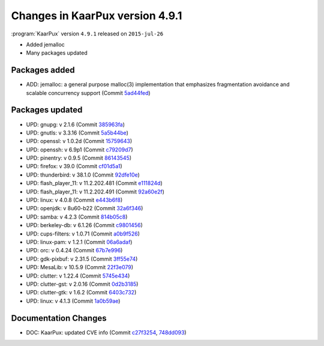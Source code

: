 .. 
   KaarPux: http://kaarpux.kaarposoft.dk
   Copyright (C) 2015: Henrik Kaare Poulsen
   License: http://kaarpux.kaarposoft.dk/license.html

.. _changes_4_9_1:


================================
Changes in KaarPux version 4.9.1
================================

:program:`KaarPux` version ``4.9.1`` released on ``2015-jul-26``

- Added jemalloc

- Many packages updated


Packages added
##############

- ADD: jemalloc: a general purpose malloc(3) implementation that emphasizes fragmentation avoidance and scalable concurrency support
  (Commit `5ad44fed <http://sourceforge.net/p/kaarpux/code/ci/5ad44fed43f94cbcf51dcc8b28ff360f648ccbc2/>`_)


Packages updated
################

- UPD: gnupg: v 2.1.6
  (Commit `385963fa <http://sourceforge.net/p/kaarpux/code/ci/385963fae1974e386edc426088e4e8ec3f70a3ba/>`_)

- UPD: gnutls: v 3.3.16
  (Commit `5a5b44be <http://sourceforge.net/p/kaarpux/code/ci/5a5b44beff6f53faef93a5835a64630560f45d51/>`_)

- UPD: openssl: v 1.0.2d
  (Commit `15759643 <http://sourceforge.net/p/kaarpux/code/ci/15759643f51d05d7783cac196a0262d93dfb498c/>`_)

- UPD: openssh: v 6.9p1
  (Commit `c79209d7 <http://sourceforge.net/p/kaarpux/code/ci/c79209d77d66889675fe747ae9145f793f2172a4/>`_)

- UPD: pinentry: v 0.9.5
  (Commit `86143545 <http://sourceforge.net/p/kaarpux/code/ci/86143545130bf0c3f7feadd11f3273c632c292fd/>`_)

- UPD: firefox: v 39.0
  (Commit `cf01d5a1 <http://sourceforge.net/p/kaarpux/code/ci/cf01d5a187f038e581d9b3e4bfb1fa78f8aa5ca8/>`_)

- UPD: thunderbird: v 38.1.0
  (Commit `92dfe10e <http://sourceforge.net/p/kaarpux/code/ci/92dfe10e46850dda7f45f0f34c211dac5e30bc8a/>`_)

- UPD: flash_player_11: v 11.2.202.481
  (Commit `e111824d <http://sourceforge.net/p/kaarpux/code/ci/e111824d2136fe53bc2243c0a951db7da0cb105f/>`_)

- UPD: flash_player_11: v 11.2.202.491
  (Commit `92a60e2f <http://sourceforge.net/p/kaarpux/code/ci/92a60e2f911839c37d3c9f39cf030b5b1fda23e8/>`_)

- UPD: linux: v 4.0.8
  (Commit `e443b6f8 <http://sourceforge.net/p/kaarpux/code/ci/e443b6f87d291e009dbf332bd47647e966d78312/>`_)

- UPD: openjdk: v 8u60-b22
  (Commit `32a6f346 <http://sourceforge.net/p/kaarpux/code/ci/32a6f3466ef9873912c4811976ecdbfebc441d03/>`_)

- UPD: samba: v 4.2.3
  (Commit `814b05c8 <http://sourceforge.net/p/kaarpux/code/ci/814b05c8ba6a642b16c6d65890c9a56b850b780b/>`_)

- UPD: berkeley-db: v 6.1.26
  (Commit `c9801456 <http://sourceforge.net/p/kaarpux/code/ci/c98014562e5be36378a9d0b75bee9c1dcd89a7f1/>`_)

- UPD: cups-filters: v 1.0.71
  (Commit `a0b9f526 <http://sourceforge.net/p/kaarpux/code/ci/a0b9f52645d58747c2333008d0a17a3916cb0f9d/>`_)

- UPD: linux-pam: v 1.2.1
  (Commit `06a6adaf <http://sourceforge.net/p/kaarpux/code/ci/06a6adaf33f4498932c5ed91b890d65175229258/>`_)

- UPD: orc: v 0.4.24
  (Commit `67b7e996 <http://sourceforge.net/p/kaarpux/code/ci/67b7e9968391970fd2ca973bcb2f12918d00b9c2/>`_)

- UPD: gdk-pixbuf: v 2.31.5
  (Commit `3ff55e74 <http://sourceforge.net/p/kaarpux/code/ci/3ff55e7461f966816a72cfeb02f9cdf9843b045e/>`_)

- UPD: MesaLib: v 10.5.9
  (Commit `22f3e079 <http://sourceforge.net/p/kaarpux/code/ci/22f3e07910fa65eb3631016e0085d66d9ac0d47d/>`_)

- UPD: clutter: v 1.22.4
  (Commit `5745e434 <http://sourceforge.net/p/kaarpux/code/ci/5745e434a20adb860e42d3d337922b6a5e898083/>`_)

- UPD: clutter-gst: v 2.0.16
  (Commit `0d2b3185 <http://sourceforge.net/p/kaarpux/code/ci/0d2b31852ee75c2fda2fcc46306858c534d6143e/>`_)

- UPD: clutter-gtk: v 1.6.2
  (Commit `6403c732 <http://sourceforge.net/p/kaarpux/code/ci/6403c732ce03d7c30edb1b43134d9a372c07e915/>`_)

- UPD: linux: v 4.1.3
  (Commit `1a0b59ae <http://sourceforge.net/p/kaarpux/code/ci/1a0b59aef7cf125bae2e12746329904523e14f4e/>`_)


Documentation Changes
#####################

- DOC: KaarPux: updated CVE info
  (Commit `c27f3254 <http://sourceforge.net/p/kaarpux/code/ci/c27f3254caea4ca7d8dab1ed9fb3715050731886/>`_,
  `748dd093 <http://sourceforge.net/p/kaarpux/code/ci/748dd093147c87e6c9af8bf10685b21dd70682dd/>`_)
